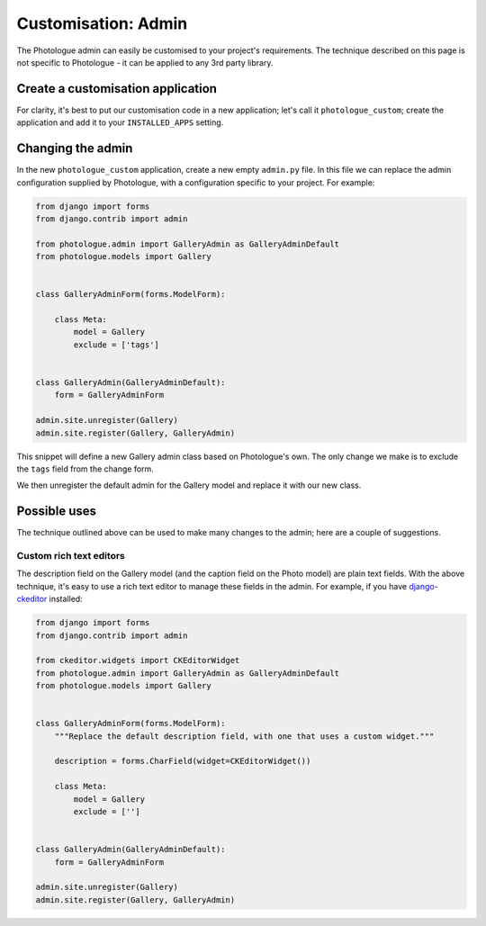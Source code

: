 .. _customisation-admin-label:

####################
Customisation: Admin
####################

The Photologue admin can easily be customised to your project's requirements. The technique described on this page
is not specific to Photologue - it can be applied to any 3rd party library. 

Create a customisation application
----------------------------------
For clarity, it's best to put our customisation code in a new application; let's call it
``photologue_custom``; create the application and add it to your ``INSTALLED_APPS`` setting.


Changing the admin
------------------
In the new ``photologue_custom`` application, create a new empty ``admin.py`` file. In this file we
can replace the admin configuration supplied by Photologue, with a configuration specific to your project.
For example:

.. code-block:: python

	from django import forms
	from django.contrib import admin

	from photologue.admin import GalleryAdmin as GalleryAdminDefault
	from photologue.models import Gallery


	class GalleryAdminForm(forms.ModelForm):

	    class Meta:
	        model = Gallery
	        exclude = ['tags']


	class GalleryAdmin(GalleryAdminDefault):
	    form = GalleryAdminForm

	admin.site.unregister(Gallery)
	admin.site.register(Gallery, GalleryAdmin)


This snippet will define a new Gallery admin class based on Photologue's own. The only change we make
is to exclude the ``tags`` field from the change form.

We then unregister the default admin for the Gallery model and replace it with our new class.

Possible uses
-------------

The technique outlined above can be used to make many changes to the admin; here are a couple of suggestions.

Custom rich text editors
~~~~~~~~~~~~~~~~~~~~~~~~
The description field on the Gallery model (and the caption field on the Photo model) are plain text fields.
With the above technique, it's easy to use a rich text editor to manage these fields in the admin. For example,
if you have `django-ckeditor <https://github.com/shaunsephton/django-ckeditor>`_ installed:

.. code-block:: python

	from django import forms
	from django.contrib import admin

	from ckeditor.widgets import CKEditorWidget
	from photologue.admin import GalleryAdmin as GalleryAdminDefault
	from photologue.models import Gallery


	class GalleryAdminForm(forms.ModelForm):
	    """Replace the default description field, with one that uses a custom widget."""

	    description = forms.CharField(widget=CKEditorWidget())

	    class Meta:
	        model = Gallery
	        exclude = ['']


	class GalleryAdmin(GalleryAdminDefault):
	    form = GalleryAdminForm

	admin.site.unregister(Gallery)
	admin.site.register(Gallery, GalleryAdmin)

